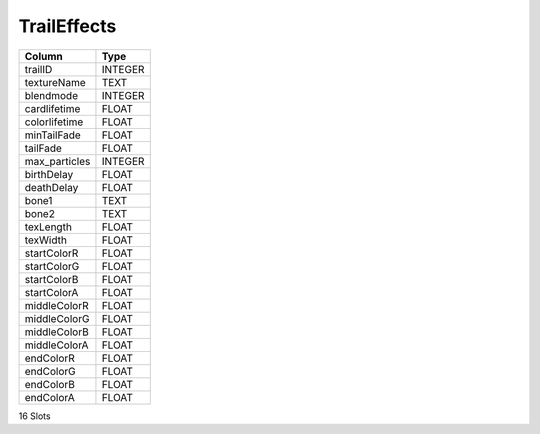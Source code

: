 TrailEffects
------------

==================================================  ==========
Column                                              Type      
==================================================  ==========
trailID                                             INTEGER   
textureName                                         TEXT      
blendmode                                           INTEGER   
cardlifetime                                        FLOAT     
colorlifetime                                       FLOAT     
minTailFade                                         FLOAT     
tailFade                                            FLOAT     
max_particles                                       INTEGER   
birthDelay                                          FLOAT     
deathDelay                                          FLOAT     
bone1                                               TEXT      
bone2                                               TEXT      
texLength                                           FLOAT     
texWidth                                            FLOAT     
startColorR                                         FLOAT     
startColorG                                         FLOAT     
startColorB                                         FLOAT     
startColorA                                         FLOAT     
middleColorR                                        FLOAT     
middleColorG                                        FLOAT     
middleColorB                                        FLOAT     
middleColorA                                        FLOAT     
endColorR                                           FLOAT     
endColorG                                           FLOAT     
endColorB                                           FLOAT     
endColorA                                           FLOAT     
==================================================  ==========

16 Slots
